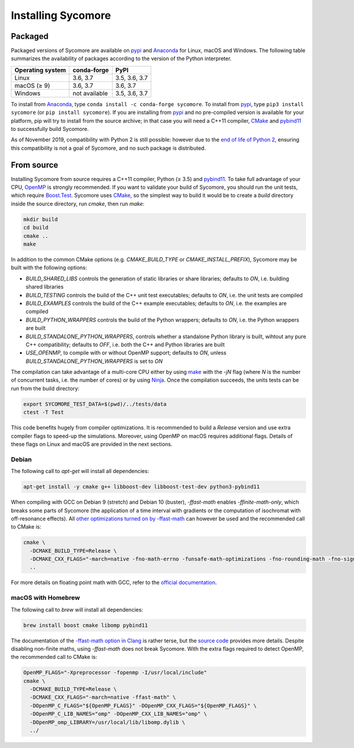 Installing Sycomore
===================

Packaged
--------

Packaged versions of Sycomore are available on `pypi`_ and `Anaconda`_ for Linux, macOS and Windows. The following table summarizes the availability of packages according to the version of the Python interpreter.

+------------------+---------------+---------------+
| Operating system | conda-forge   | PyPI          |
+==================+===============+===============+
| Linux            | 3.6, 3.7      | 3.5, 3.6, 3.7 |
+------------------+---------------+---------------+
| macOS (≥ 9)      | 3.6, 3.7      | 3.6, 3.7      |
+------------------+---------------+---------------+
| Windows          | not available | 3.5, 3.6, 3.7 |
+------------------+---------------+---------------+

To install from `Anaconda`_, type ``conda install -c conda-forge sycomore``. To install from `pypi`_, type ``pip3 install sycomore`` (or ``pip install sycomore``). If you are installing from `pypi`_ and no pre-compiled version is available for your platform, pip will try to install from the source archive; in that case you will need a C++11 compiler, `CMake`_ and `pybind11`_ to successfully build Sycomore.

As of November 2019, compatibility with Python 2 is still possible: however due to the `end of life of Python 2`_, ensuring this compatibility is not a goal of Sycomore, and no such package is distributed.

From source
-----------

Installing Sycomore from source requires a C++11 compiler, Python (≥ 3.5) and `pybind11`_. To take full advantage of your CPU, `OpenMP`_ is strongly recommended. If you want to validate your build of Sycomore, you should run the unit tests, which require `Boost.Test`_. Sycomore uses `CMake`_, so the simplest way to build it would be to create a *build* directory inside the source directory, run *cmake*, then run *make*:

.. code-block:: shell
  
  mkdir build
  cd build
  cmake ..
  make

In addition to the common CMake options (e.g. *CMAKE_BUILD_TYPE* or *CMAKE_INSTALL_PREFIX*), Sycomore may be built with the following options:

- *BUILD_SHARED_LIBS* controls the generation of static libraries or share libraries; defaults to *ON*, i.e. building shared libraries
- *BUILD_TESTING* controls the build of the C++ unit test executables; defaults to *ON*, i.e. the unit tests are compiled
- *BUILD_EXAMPLES* controls the build of the C++ example executables; defaults to *ON*, i.e. the examples are compiled
- *BUILD_PYTHON_WRAPPERS* controls the build of the Python wrappers; defaults to *ON*, i.e. the Python wrappers are built
- *BUILD_STANDALONE_PYTHON_WRAPPERS*, controls whether a standalone Python library is built, wihtout any pure C++ compatibility; defaults to *OFF*, i.e. both the C++ and Python libraries are built
- *USE_OPENMP*, to compile with or without OpenMP support; defaults to *ON*, unless *BUILD_STANDALONE_PYTHON_WRAPPERS* is set to *ON*

The compilation can take advantage of a multi-core CPU either by using `make`_ with the *-jN* flag (where *N* is the number of concurrent tasks, i.e. the number of cores) or by using `Ninja`_. Once the compilation succeeds, the units tests can be run from the build directory:

.. code-block:: shell
  
  export SYCOMORE_TEST_DATA=$(pwd)/../tests/data
  ctest -T Test

This code benefits hugely from compiler optimizations. It is recommended to build a *Release* version and use extra compiler flags to speed-up the simulations. Moreover, using OpenMP on macOS requires additional flags. Details of these flags on Linux and macOS are provided in the next sections.

Debian
......

The following call to *apt-get* will install all dependencies:

.. code-block:: shell
  
  apt-get install -y cmake g++ libboost-dev libboost-test-dev python3-pybind11

When compiling with GCC on Debian 9 (stretch) and Debian 10 (buster), *-ffast-math* enables *-ffinite-math-only*, which breaks some parts of Sycomore (the application of a time interval with gradients or the computation of isochromat with off-resonance effects). All `other optimizations turned on by -ffast-math`_ can however be used and the recommended call to CMake is:

.. code-block:: shell
  
  cmake \
    -DCMAKE_BUILD_TYPE=Release \
    -DCMAKE_CXX_FLAGS="-march=native -fno-math-errno -funsafe-math-optimizations -fno-rounding-math -fno-signaling-nans -fcx-limited-range -fexcess-precision=fast -D__FAST_MATH__" \
    ..

For more details on floating point math with GCC, refer to the `official documentation`_.

macOS with Homebrew
...................

The following call to `brew` will install all dependencies:

.. code-block:: shell
  
  brew install boost cmake libomp pybind11

The documentation of the `-ffast-math option in Clang`_ is rather terse, but the `source code`_ provides more details. Despite disabling non-finite maths, using *-ffast-math* does not break Sycomore. With the extra flags required to detect OpenMP, the recommended call to CMake is:

.. code-block:: shell
  
  OpenMP_FLAGS="-Xpreprocessor -fopenmp -I/usr/local/include"
  cmake \
    -DCMAKE_BUILD_TYPE=Release \
    -DCMAKE_CXX_FLAGS="-march=native -ffast-math" \
    -DOpenMP_C_FLAGS="${OpenMP_FLAGS}" -DOpenMP_CXX_FLAGS="${OpenMP_FLAGS}" \
    -DOpenMP_C_LIB_NAMES="omp" -DOpenMP_CXX_LIB_NAMES="omp" \
    -DOpenMP_omp_LIBRARY=/usr/local/lib/libomp.dylib \
    ../

.. _Anaconda: https://www.anaconda.com/distribution/
.. _Boost.Test: https://www.boost.org/doc/libs/release/libs/test/
.. _CMake: https://cmake.org/
.. _end of life of Python 2: https://www.python.org/dev/peps/pep-0373/
.. _-ffast-math option in Clang: https://clang.llvm.org/docs/UsersManual.html#cmdoption-ffast-math
.. _make: https://www.gnu.org/software/make/
.. _Ninja: https://ninja-build.org/
.. _official documentation: https://gcc.gnu.org/wiki/FloatingPointMath
.. _OpenMP: https://www.openmp.org/
.. _other optimizations turned on by -ffast-math: https://gcc.gnu.org/onlinedocs/gcc-8.2.0/gcc/Optimize-Options.html#index-ffast-math
.. _pybind11: http://pybind11.readthedocs.io/
.. _pypi: https://pypi.org/project/sycomore/
.. _source code: https://github.com/llvm-mirror/clang/blob/release_80/lib/Driver/ToolChains/Clang.cpp#L2278-L2288
.. _wheel: https://pythonwheels.com/
